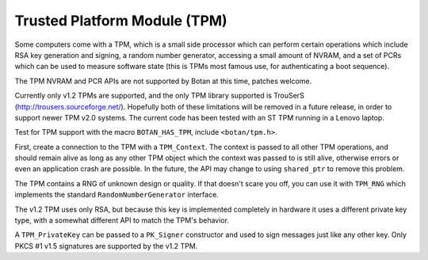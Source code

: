 Trusted Platform Module (TPM)
==========================================

.. versionadded:: 1.11.26

Some computers come with a TPM, which is a small side processor which can
perform certain operations which include RSA key generation and signing, a
random number generator, accessing a small amount of NVRAM, and a set of PCRs
which can be used to measure software state (this is TPMs most famous use, for
authenticating a boot sequence).

The TPM NVRAM and PCR APIs are not supported by Botan at this time, patches welcome.

Currently only v1.2 TPMs are supported, and the only TPM library supported is
TrouSerS (http://trousers.sourceforge.net/). Hopefully both of these limitations
will be removed in a future release, in order to support newer TPM v2.0 systems.
The current code has been tested with an ST TPM running in a Lenovo laptop.

Test for TPM support with the macro ``BOTAN_HAS_TPM``, include ``<botan/tpm.h>``.

First, create a connection to the TPM with a ``TPM_Context``. The context is
passed to all other TPM operations, and should remain alive as long as any other
TPM object which the context was passed to is still alive, otherwise errors or
even an application crash are possible. In the future, the API may change to
using ``shared_ptr`` to remove this problem.

.. cpp:class:: TPM_Context

    .. cpp:function:: TPM_Context(pin_cb cb, const char* srk_password)

     The (somewhat improperly named) pin_cb callback type takes a std::string as
     an argument, which is an informative message for the user. It should return
     a string containing the password entered by the user.

     Normally the SRK password is null. Use nullptr to signal this.

The TPM contains a RNG of unknown design or quality. If that doesn't scare you
off, you can use it with ``TPM_RNG`` which implements the standard
``RandomNumberGenerator`` interface.

.. cpp:class:: TPM_RNG

   .. cpp:function:: TPM_RNG(TPM_Context& ctx)

      Initialize a TPM RNG object. After initialization, reading from
      this RNG reads from the hardware? RNG on the TPM.

The v1.2 TPM uses only RSA, but because this key is implemented completely in
hardware it uses a different private key type, with a somewhat different API to
match the TPM's behavior.

.. cpp:class:: TPM_PrivateKey

   .. cpp:function:: TPM_PrivateKey(TPM_Context& ctx, size_t bits, const char* key_password)

        Create a new RSA key stored on the TPM. The bits should be either 1024
        or 2048; the TPM interface hypothetically allows larger keys but in
        practice no v1.2 TPM hardware supports them.

        The TPM processor is not fast, be prepared for this to take a while.

        The key_password is the password to the TPM key ?

   .. cpp:function::  std::string register_key(TPM_Storage_Type storage_type)

        Registers a key with the TPM. The storage_type can be either
        `TPM_Storage_Type::User` or `TPM_Storage_Type::System`. If System, the
        key is stored on the TPM itself. If User, it is stored on the local hard
        drive in a database maintained by an intermediate piece of system
        software (which actual interacts with the physical TPM on behalf of any
        number of applications calling the TPM API).

        The TPM has only some limited space to store private keys and may reject
        requests to store the key.

        In either case the key is encrypted with an RSA key which was generated
        on the TPM and which it will not allow to be exported. Thus (so goes the
        theory) without physically attacking the TPM

        Returns a UUID which can be passed back to constructor below.

   .. cpp:function::  TPM_PrivateKey(TPM_Context& ctx, const std::string& uuid, \
                                      TPM_Storage_Type storage_type)

        Load a registered key. The UUID was returned by the ``register_key`` function.

   .. cpp:function::  std::vector<uint8_t> export_blob() const

        Export the key as an encrypted blob. This blob can later be presented
        back to the same TPM to load the key.

   .. cpp:function:: TPM_PrivateKey(TPM_Context& ctx, const std::vector<uint8_t>& blob)

        Load a TPM key previously exported as a blob with ``export_blob``.

   .. cpp:function::  std::unique_ptr<Public_Key> public_key() const

         Return the public key associated with this TPM private key.

         TPM does not store public keys, nor does it support signature verification.

   .. cpp:function:: TSS_HKEY handle() const

        Returns the bare TSS key handle. Use if you need to call the raw TSS API.

A ``TPM_PrivateKey`` can be passed to a ``PK_Signer`` constructor and used to
sign messages just like any other key. Only PKCS #1 v1.5 signatures are supported
by the v1.2 TPM.

.. cpp:function:: std::vector<std::string> TPM_PrivateKey::registered_keys(TPM_Context& ctx)

      This static function returns the list of all keys (in URL format)
      registered with the system
